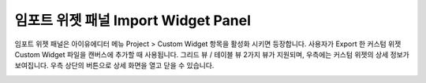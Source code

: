 

임포트 위젯 패널 Import Widget Panel
==============================

임포트 위젯 패널은 아이유에디터 메뉴 Project > Custom Widget 항목을 활성화 시키면 등장합니다. 사용자가 Export 한 커스텀 위젯 Custom Widget 파일을 캔버스에 추가할 때 사용됩니다. 그리드 뷰 / 테이블 뷰 2가지 뷰가 지원되며, 우측에는 커스텀 위젯의 상세 정보가 보여집니다. 우측 상단의 버튼으로 상세 화면을 열고 닫을 수 있습니다. 

.. image:: resource/iu_manual_panel_import_widget.png
